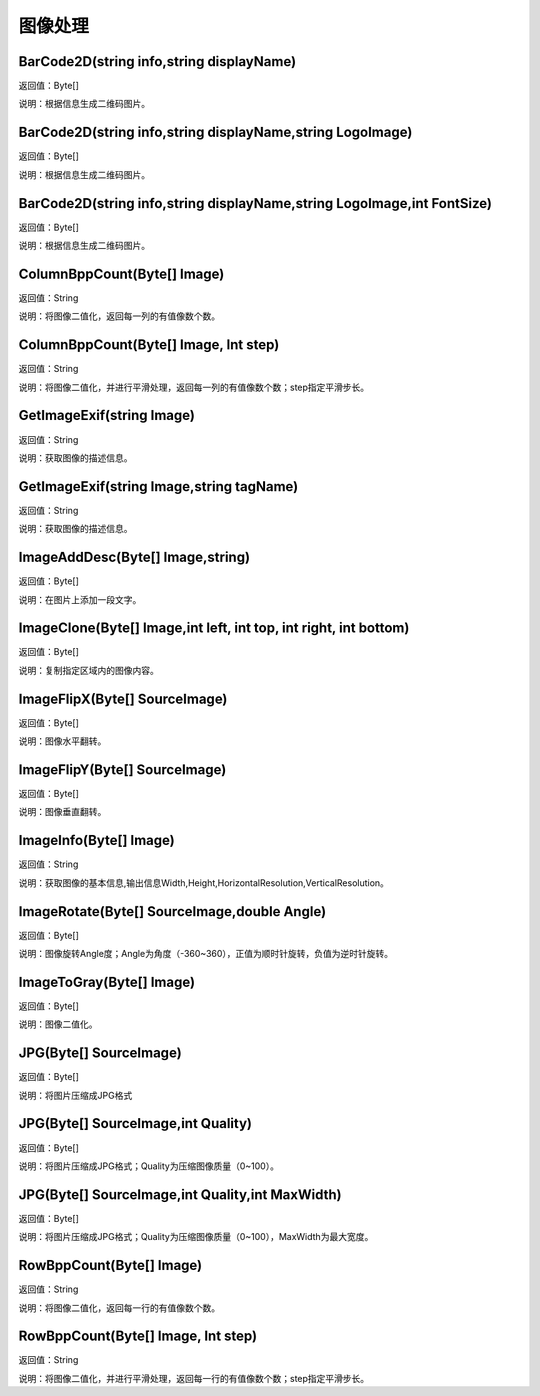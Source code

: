 .. _TuXiangChuLi:
图像处理
======================

BarCode2D(string info,string displayName)
~~~~~~~~~~~~~~~~~~
返回值：Byte[]

说明：根据信息生成二维码图片。

BarCode2D(string info,string displayName,string LogoImage)
~~~~~~~~~~~~~~~~~~
返回值：Byte[]

说明：根据信息生成二维码图片。

BarCode2D(string info,string displayName,string LogoImage,int FontSize)
~~~~~~~~~~~~~~~~~~
返回值：Byte[]

说明：根据信息生成二维码图片。

ColumnBppCount(Byte[] Image)
~~~~~~~~~~~~~~~~~~
返回值：String

说明：将图像二值化，返回每一列的有值像数个数。

ColumnBppCount(Byte[] Image, Int step)
~~~~~~~~~~~~~~~~~~
返回值：String

说明：将图像二值化，并进行平滑处理，返回每一列的有值像数个数；step指定平滑步长。

GetImageExif(string Image)
~~~~~~~~~~~~~~~~~~
返回值：String

说明：获取图像的描述信息。

GetImageExif(string Image,string tagName)
~~~~~~~~~~~~~~~~~~
返回值：String

说明：获取图像的描述信息。

ImageAddDesc(Byte[] Image,string)
~~~~~~~~~~~~~~~~~~
返回值：Byte[]

说明：在图片上添加一段文字。

ImageClone(Byte[] Image,int left, int top, int right, int bottom)
~~~~~~~~~~~~~~~~~~
返回值：Byte[]

说明：复制指定区域内的图像内容。

ImageFlipX(Byte[] SourceImage)
~~~~~~~~~~~~~~~~~~
返回值：Byte[]

说明：图像水平翻转。

ImageFlipY(Byte[] SourceImage)
~~~~~~~~~~~~~~~~~~
返回值：Byte[]

说明：图像垂直翻转。

ImageInfo(Byte[] Image)
~~~~~~~~~~~~~~~~~~
返回值：String

说明：获取图像的基本信息,输出信息Width,Height,HorizontalResolution,VerticalResolution。

ImageRotate(Byte[] SourceImage,double Angle)
~~~~~~~~~~~~~~~~~~
返回值：Byte[]

说明：图像旋转Angle度；Angle为角度（-360~360），正值为顺时针旋转，负值为逆时针旋转。

ImageToGray(Byte[] Image)
~~~~~~~~~~~~~~~~~~
返回值：Byte[]

说明：图像二值化。

JPG(Byte[] SourceImage)
~~~~~~~~~~~~~~~~~~
返回值：Byte[]

说明：将图片压缩成JPG格式

JPG(Byte[] SourceImage,int Quality)
~~~~~~~~~~~~~~~~~~
返回值：Byte[]

说明：将图片压缩成JPG格式；Quality为压缩图像质量（0~100）。

JPG(Byte[] SourceImage,int Quality,int MaxWidth)
~~~~~~~~~~~~~~~~~~
返回值：Byte[]

说明：将图片压缩成JPG格式；Quality为压缩图像质量（0~100），MaxWidth为最大宽度。

RowBppCount(Byte[] Image)
~~~~~~~~~~~~~~~~~~
返回值：String

说明：将图像二值化，返回每一行的有值像数个数。

RowBppCount(Byte[] Image, Int step)
~~~~~~~~~~~~~~~~~~
返回值：String

说明：将图像二值化，并进行平滑处理，返回每一行的有值像数个数；step指定平滑步长。
